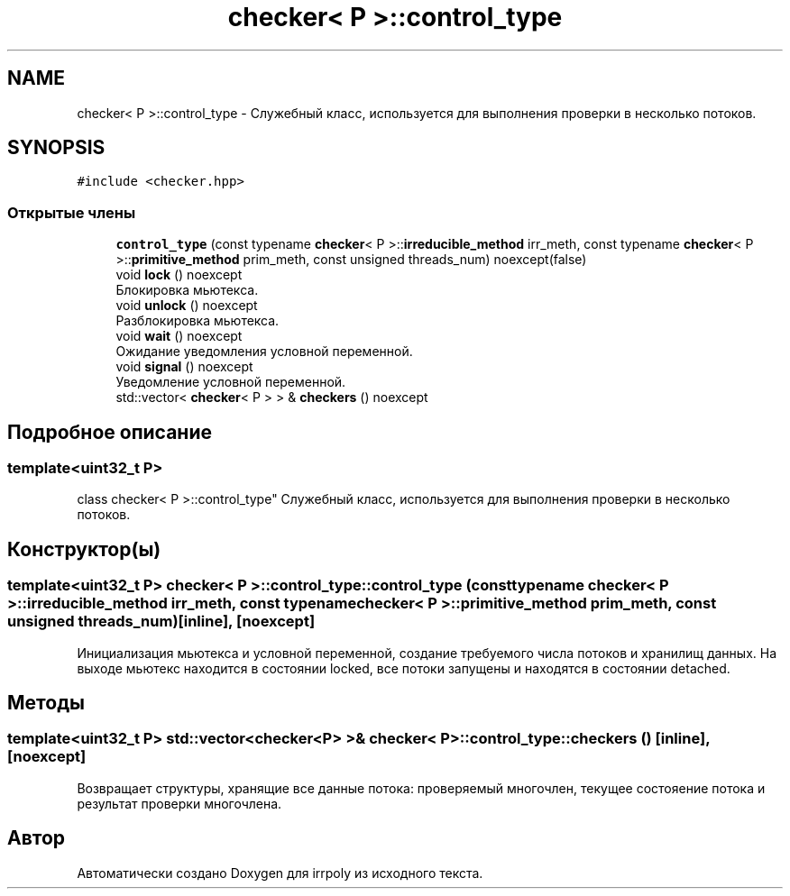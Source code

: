 .TH "checker< P >::control_type" 3 "Пн 11 Ноя 2019" "Version 1.0.0" "irrpoly" \" -*- nroff -*-
.ad l
.nh
.SH NAME
checker< P >::control_type \- Cлужебный класс, используется для выполнения проверки в несколько потоков\&.  

.SH SYNOPSIS
.br
.PP
.PP
\fC#include <checker\&.hpp>\fP
.SS "Открытые члены"

.in +1c
.ti -1c
.RI "\fBcontrol_type\fP (const typename \fBchecker\fP< P >::\fBirreducible_method\fP irr_meth, const typename \fBchecker\fP< P >::\fBprimitive_method\fP prim_meth, const unsigned threads_num) noexcept(false)"
.br
.ti -1c
.RI "void \fBlock\fP () noexcept"
.br
.RI "Блокировка мьютекса\&. "
.ti -1c
.RI "void \fBunlock\fP () noexcept"
.br
.RI "Разблокировка мьютекса\&. "
.ti -1c
.RI "void \fBwait\fP () noexcept"
.br
.RI "Ожидание уведомления условной переменной\&. "
.ti -1c
.RI "void \fBsignal\fP () noexcept"
.br
.RI "Уведомление условной переменной\&. "
.ti -1c
.RI "std::vector< \fBchecker\fP< P > > & \fBcheckers\fP () noexcept"
.br
.in -1c
.SH "Подробное описание"
.PP 

.SS "template<uint32_t P>
.br
class checker< P >::control_type"
Cлужебный класс, используется для выполнения проверки в несколько потоков\&. 
.SH "Конструктор(ы)"
.PP 
.SS "template<uint32_t P> \fBchecker\fP< P >::control_type::control_type (const typename \fBchecker\fP< P >::\fBirreducible_method\fP irr_meth, const typename \fBchecker\fP< P >::\fBprimitive_method\fP prim_meth, const unsigned threads_num)\fC [inline]\fP, \fC [noexcept]\fP"
Инициализация мьютекса и условной переменной, создание требуемого числа потоков и хранилищ данных\&. На выходе мьютекс находится в состоянии locked, все потоки запущены и находятся в состоянии detached\&. 
.SH "Методы"
.PP 
.SS "template<uint32_t P> std::vector<\fBchecker\fP<P> >& \fBchecker\fP< P >::control_type::checkers ()\fC [inline]\fP, \fC [noexcept]\fP"
Возвращает структуры, хранящие все данные потока: проверяемый многочлен, текущее состояение потока и результат проверки многочлена\&. 

.SH "Автор"
.PP 
Автоматически создано Doxygen для irrpoly из исходного текста\&.

